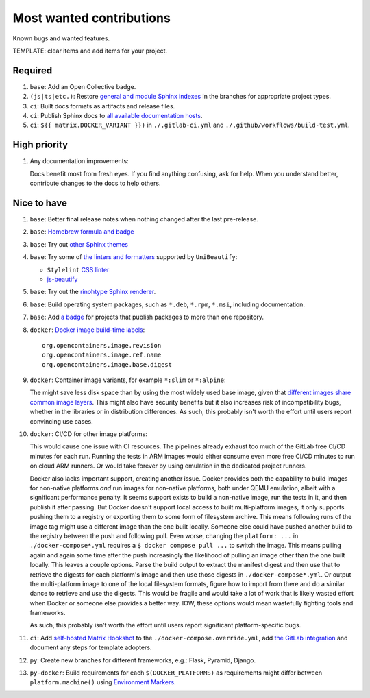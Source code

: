 .. SPDX-FileCopyrightText: 2023 Ross Patterson <me@rpatterson.net>
..
.. SPDX-License-Identifier: MIT

########################################################################################
Most wanted contributions
########################################################################################

Known bugs and wanted features.

TEMPLATE: clear items and add items for your project.


****************************************************************************************
Required
****************************************************************************************

#. ``base``: Add an Open Collective badge.

#. ``(js|ts|etc.)``: Restore `general and module Sphinx indexes
   <https://www.sphinx-doc.org/en/master/usage/restructuredtext/directives.html#special-names>`_
   in the branches for appropriate project types.

#. ``ci``: Built docs formats as artifacts and release files.

#. ``ci``: Publish Sphinx docs to `all available documentation hosts
   <https://www.sphinx-doc.org/en/master/faq.html#using-sphinx-with>`_.

#. ``ci``: ``${{ matrix.DOCKER_VARIANT }})`` in ``./.gitlab-ci.yml`` and
   ``./.github/workflows/build-test.yml``.


****************************************************************************************
High priority
****************************************************************************************

#. Any documentation improvements:

   Docs benefit most from fresh eyes. If you find anything confusing, ask for help. When
   you understand better, contribute changes to the docs to help others.


****************************************************************************************
Nice to have
****************************************************************************************

#. ``base``: Better final release notes when nothing changed after the last pre-release.

#. ``base``: `Homebrew formula and badge <https://formulae.brew.sh/formula/commitizen>`_

#. ``base``: Try out `other Sphinx themes
   <https://www.sphinx-doc.org/en/master/tutorial/more-sphinx-customization.html#using-a-third-party-html-theme>`_

#. ``base``: Try some of `the linters and formatters
   <https://unibeautify.com/docs/beautifier-stylelint>`_ supported by ``UniBeautify``:

   - ``Stylelint`` `CSS linter <https://stylelint.io/>`_
   - `js-beautify <https://www.npmjs.com/package/js-beautify>`_

#. ``base``: Try out the `rinohtype Sphinx renderer
   <https://www.mos6581.org/rinohtype/master/sphinx.html>`_.

#. ``base``: Build operating system packages, such as ``*.deb``, ``*.rpm``, ``*.msi``,
   including documentation.

#. ``base``: Add `a badge
   <https://repology.org/project/python:project-structure/badges>`_ for projects that
   publish packages to more than one repository.

#. ``docker``: `Docker image build-time labels
   <https://specs.opencontainers.org/image-spec/annotations/?v=v1.0.1>`_::

     org.opencontainers.image.revision
     org.opencontainers.image.ref.name
     org.opencontainers.image.base.digest

#. ``docker``: Container image variants, for example ``*:slim`` or ``*:alpine``:

   The might save less disk space than by using the most widely used base image, given
   that `different images share common image layers
   <https://hub.docker.com/_/buildpack-deps/>`_. This might also have security benefits
   but it also increases risk of incompatibility bugs, whether in the libraries or in
   distribution differences. As such, this probably isn't worth the effort until users
   report convincing use cases.

#. ``docker``: CI/CD for other image platforms:

   This would cause one issue with CI resources. The pipelines already exhaust too much
   of the GitLab free CI/CD minutes for each run. Running the tests in ARM images would
   either consume even more free CI/CD minutes to run on cloud ARM runners. Or would
   take forever by using emulation in the dedicated project runners.

   Docker also lacks important support, creating another issue. Docker provides both the
   capability to build images for non-native platforms *and* run images for non-native
   platforms, both under QEMU emulation, albeit with a significant performance
   penalty. It seems support exists to build a non-native image, run the tests in it,
   and then publish it after passing. But Docker doesn't support local access to built
   multi-platform images, it only supports pushing them to a registry or exporting them
   to some form of filesystem archive. This means following runs of the image tag might
   use a different image than the one built locally. Someone else could have pushed
   another build to the registry between the push and following pull. Even worse,
   changing the ``platform: ...`` in ``./docker-compose*.yml`` requires a ``$ docker
   compose pull ...`` to switch the image. This means pulling again and again some time
   after the push increasingly the likelihood of pulling an image other than the one
   built locally. This leaves a couple options. Parse the build output to extract the
   manifest digest and then use that to retrieve the digests for each platform's image
   and then use those digests in ``./docker-compose*.yml``. Or output the multi-platform
   image to one of the local filesystem formats, figure how to import from there and do
   a similar dance to retrieve and use the digests. This would be fragile and would take
   a lot of work that is likely wasted effort when Docker or someone else provides a
   better way. IOW, these options would mean wastefully fighting tools and frameworks.

   As such, this probably isn't worth the effort until users report significant
   platform-specific bugs.

#. ``ci``: Add `self-hosted Matrix Hookshot
   <https://matrix-org.github.io/matrix-hookshot/latest/setup.html#installation-via-docker>`_
   to the ``./docker-compose.override.yml``, add `the GitLab integration
   <https://matrix-org.github.io/matrix-hookshot/latest/setup/gitlab.html>`_ and
   document any steps for template adopters.

#. ``py``: Create new branches for different frameworks, e.g.: Flask, Pyramid, Django.

#. ``py-docker``: Build requirements for each ``$(DOCKER_PLATFORMS)`` as requirements
   might differ between ``platform.machine()`` using `Environment Markers
   <https://peps.python.org/pep-0496/#strings>`_.
